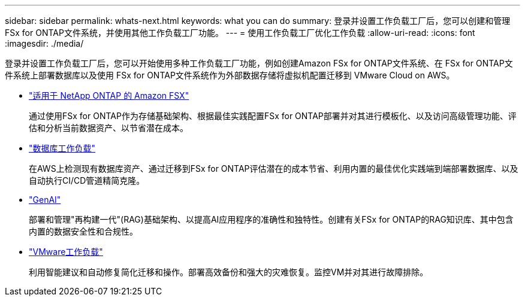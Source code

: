 ---
sidebar: sidebar 
permalink: whats-next.html 
keywords: what you can do 
summary: 登录并设置工作负载工厂后，您可以创建和管理 FSx for ONTAP文件系统，并使用其他工作负载工厂功能。 
---
= 使用工作负载工厂优化工作负载
:allow-uri-read: 
:icons: font
:imagesdir: ./media/


[role="lead"]
登录并设置工作负载工厂后，您可以开始使用多种工作负载工厂功能，例如创建Amazon FSx for ONTAP文件系统、在 FSx for ONTAP文件系统上部署数据库以及使用 FSx for ONTAP文件系统作为外部数据存储将虚拟机配置迁移到 VMware Cloud on AWS。

* https://docs.netapp.com/us-en/workload-fsx-ontap/index.html["适用于 NetApp ONTAP 的 Amazon FSX"^]
+
通过使用FSx for ONTAP作为存储基础架构、根据最佳实践配置FSx for ONTAP部署并对其进行模板化、以及访问高级管理功能、评估和分析当前数据资产、以节省潜在成本。

* https://docs.netapp.com/us-en/workload-databases/index.html["数据库工作负载"^]
+
在AWS上检测现有数据库资产、通过迁移到FSx for ONTAP评估潜在的成本节省、利用内置的最佳优化实践端到端部署数据库、以及自动执行CI/CD管道精简克隆。

* https://docs.netapp.com/us-en/workload-genai/index.html["GenAI"^]
+
部署和管理"再构建一代"(RAG)基础架构、以提高AI应用程序的准确性和独特性。创建有关FSx for ONTAP的RAG知识库、其中包含内置的数据安全性和合规性。

* https://docs.netapp.com/us-en/workload-vmware/index.html["VMware工作负载"^]
+
利用智能建议和自动修复简化迁移和操作。部署高效备份和强大的灾难恢复。监控VM并对其进行故障排除。


